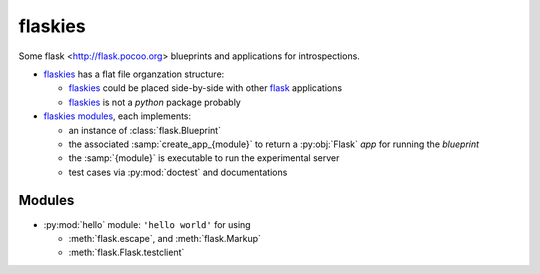 flaskies
========

.. _flaskies: https://github.com/vc-h/flaskies
.. _flask: http://flask.pocoo.org/

Some flask <http://flask.pocoo.org>
blueprints and applications for introspections.

* `flaskies`_ has a flat file organzation structure:

  - `flaskies`_ could be placed side-by-side with other `flask`_ applications
  - `flaskies`_ is not a `python` package probably

* `flaskies`_ modules_, each implements:

  - an instance of :class:`flask.Blueprint`
  - the associated :samp:`create_app_{module}` to return
    a :py:obj:`Flask` `app` for running the `blueprint`
  - the :samp:`{module}` is executable to run the experimental server
  - test cases via :py:mod:`doctest` and documentations


Modules
-------

* :py:mod:`hello` module: ``'hello world'`` for using

  - :meth:`flask.escape`, and :meth:`flask.Markup`
  - :meth:`flask.Flask.testclient`
